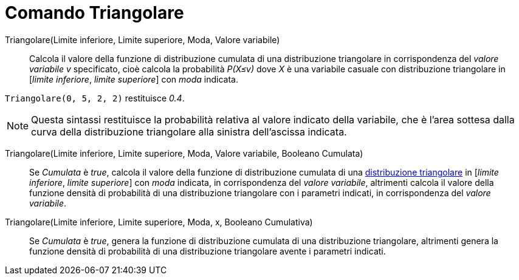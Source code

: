 = Comando Triangolare
:page-en: commands/Triangular
ifdef::env-github[:imagesdir: /it/modules/ROOT/assets/images]

Triangolare(Limite inferiore, Limite superiore, Moda, Valore variabile)::
  Calcola il valore della funzione di distribuzione cumulata di una distribuzione triangolare in corrispondenza del _valore variabile v_ specificato, cioè calcola la probabilità _P(X≤v)_ dove _X_ è una variabile casuale con distribuzione triangolare in [_limite inferiore_, _limite superiore_] con _moda_ indicata.

[EXAMPLE]
====

`++Triangolare(0, 5, 2, 2)++` restituisce _0.4_.

====

[NOTE]
====

Questa sintassi restituisce la probabilità relativa al valore indicato della variabile, che è l'area sottesa dalla curva della distribuzione triangolare alla sinistra dell'ascissa indicata.


====

Triangolare(Limite inferiore, Limite superiore, Moda, Valore variabile, Booleano Cumulata)::
  Se _Cumulata_ è _true_, calcola il valore della funzione di distribuzione cumulata di una https://it.wikipedia.org/Distribuzione_triangolare[distribuzione triangolare] in [_limite inferiore_, _limite superiore_] con  _moda_ indicata, in corrispondenza del _valore variabile_, altrimenti calcola il valore della funzione densità di probabilità di una distribuzione triangolare con i parametri indicati, in corrispondenza del _valore variabile_.

Triangolare(Limite inferiore, Limite superiore, Moda, x, Booleano Cumulativa)::
  Se _Cumulata_ è _true_, genera la funzione di distribuzione cumulata di una distribuzione triangolare, altrimenti genera la funzione densità di probabilità di una distribuzione triangolare avente i parametri indicati.


